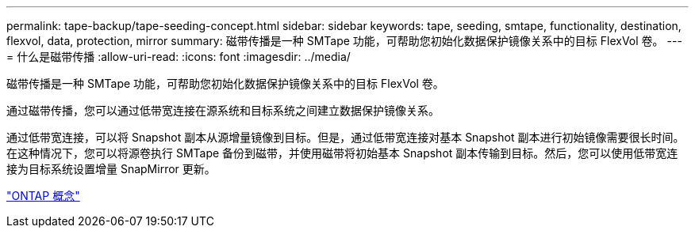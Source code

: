 ---
permalink: tape-backup/tape-seeding-concept.html 
sidebar: sidebar 
keywords: tape, seeding, smtape, functionality, destination, flexvol, data, protection, mirror 
summary: 磁带传播是一种 SMTape 功能，可帮助您初始化数据保护镜像关系中的目标 FlexVol 卷。 
---
= 什么是磁带传播
:allow-uri-read: 
:icons: font
:imagesdir: ../media/


[role="lead"]
磁带传播是一种 SMTape 功能，可帮助您初始化数据保护镜像关系中的目标 FlexVol 卷。

通过磁带传播，您可以通过低带宽连接在源系统和目标系统之间建立数据保护镜像关系。

通过低带宽连接，可以将 Snapshot 副本从源增量镜像到目标。但是，通过低带宽连接对基本 Snapshot 副本进行初始镜像需要很长时间。在这种情况下，您可以将源卷执行 SMTape 备份到磁带，并使用磁带将初始基本 Snapshot 副本传输到目标。然后，您可以使用低带宽连接为目标系统设置增量 SnapMirror 更新。

link:../concepts/index.html["ONTAP 概念"]
